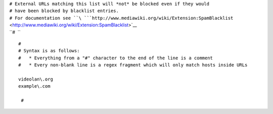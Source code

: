 | ``# External URLs matching this list will *not* be blocked even if they would``
| ``# have been blocked by blacklist entries.``
| ``# For documentation see ``\ ```http://www.mediawiki.org/wiki/Extension:SpamBlacklist`` <http://www.mediawiki.org/wiki/Extension:SpamBlacklist>`__
| ``#  ``

::

   #
   # Syntax is as follows:
   #   * Everything from a "#" character to the end of the line is a comment
   #   * Every non-blank line is a regex fragment which will only match hosts inside URLs

   videolan\.org
   example\.com

    #
